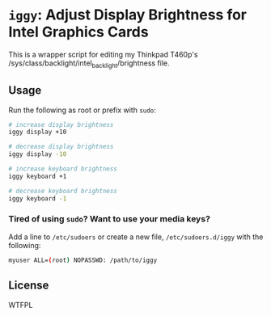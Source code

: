 * =iggy=: Adjust Display Brightness for Intel Graphics Cards

This is a wrapper script for editing my Thinkpad T460p's
/sys/class/backlight/intel_backlight/brightness file.

** Usage

Run the following as root or prefix with =sudo=:

#+BEGIN_SRC sh
  # increase display brightness
  iggy display +10

  # decrease display brightness
  iggy display -10

  # increase keyboard brightness
  iggy keyboard +1

  # decrease keyboard brightness
  iggy keyboard -1
#+END_SRC

*** Tired of using =sudo=? Want to use your media keys?

Add a line to =/etc/sudoers= or create a new file, =/etc/sudoers.d/iggy=
with the following:

#+BEGIN_SRC sh
  myuser ALL=(root) NOPASSWD: /path/to/iggy
#+END_SRC

** License

WTFPL

